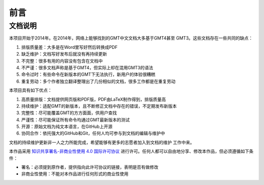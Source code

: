 前言
####

文档说明
========

本项目开始于2014年。在2014年，网络上能够找到的GMT中文文档大多基于GMT4甚至
GMT3。这些文档存在一些共同的缺点：

#. 排版质量差：大多是在Word里写好然后转换成PDF
#. 缺乏维护：文档写好发布后就没有再持续更新
#. 不完整：很多有用的内容没有包含在文档中
#. 不严谨：很多文档声称是基于GMT4，但实际上却在混用GMT3的语法
#. 命令过时：有些命令在新版本的GMT下无法执行，新用户的体验很糟糕
#. 重复劳动：多个作者独立翻译整理出了几份相似的文档，很多工作都是在重复劳动

本项目具有如下优点：

#. 高质量排版：文档提供网页版和PDF版，PDF由LaTeX制作得到，排版质量高
#. 持续维护：适配GMT的新版本，且不断修正文档中存在的错误，不定期发布新版本
#. 完整性：尽可能覆盖GMT的方方面面，供用户查找
#. 严谨性：尽可能保证所有命令均通过GMT最新版本的测试
#. 开源：原始文档为纯文本语言，在GitHub上开源
#. 协同合作：依托强大的GitHub和Git，任何人均可参与到文档的编辑与维护中

文档的持续维护更新非一人之力所能完成，希望能够有更多的志愿者加入到文档的维护
工作中来。

本作品采用 `知识共享署名-非商业性使用 4.0 国际许可协议 <https://creativecommons.org/licenses/by-nc/4.0/>`_
进行许可。任何人都可以自由地分享、修改本作品，但必须遵循如下条件：

- 署名：必须提到原作者，提供指向此许可协议的链接，表明是否有做修改
- 非商业性使用：不能对本作品进行任何形式的商业性使用
